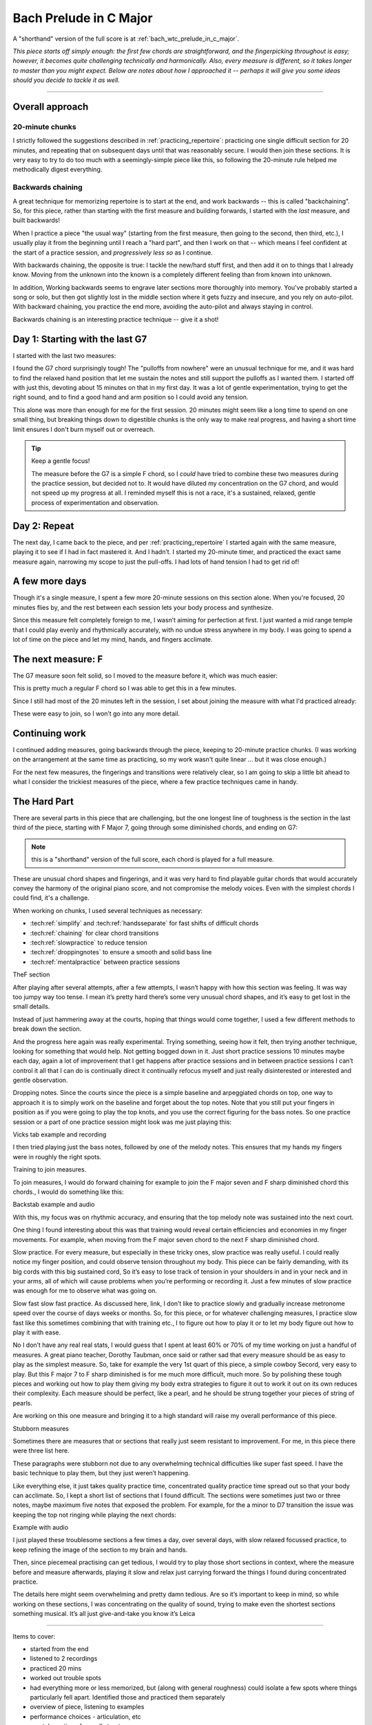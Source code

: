 Bach Prelude in C Major
=======================

A "shorthand" version of the full score is at :ref:`bach_wtc_prelude_in_c_major`.

*This piece starts off simply enough: the first few chords are straightforward, and the fingerpicking throughout is easy; however, it becomes quite challenging technically and harmonically.  Also, every measure is different, so it takes longer to master than you might expect.  Below are notes about how I approached it -- perhaps it will give you some ideas should you decide to tackle it as well.*

-------

Overall approach
----------------

20-minute chunks
^^^^^^^^^^^^^^^^

I strictly followed the suggestions described in :ref:`practicing_repertoire`: practicing one single difficult section for 20 minutes, and repeating that on subsequent days until that was reasonably secure.  I would then join these sections.  It is very easy to try to do too much with a seemingly-simple piece like this, so following the 20-minute rule helped me methodically digest everything.

Backwards chaining
^^^^^^^^^^^^^^^^^^

A great technique for memorizing repertoire is to start at the end, and work backwards -- this is called "backchaining".  So, for this piece, rather than starting with the first measure and building forwards, I started with the *last* measure, and built backwards!

When I practice a piece "the usual way" (starting from the first measure, then going to the second, then third, etc.), I usually play it from the beginning until I reach a "hard part", and then I work on that -- which means I feel confident at the start of a practice session, and *progressively less so* as I continue.

With backwards chaining, the opposite is true: I tackle the new/hard stuff first, and then add it on to things that I already know.  Moving from the unknown into the known is a completely different feeling than from known into unknown.

In addition, Working backwards seems to engrave later sections more thoroughly into memory.  You've probably started a song or solo, but then got slightly lost in the middle section where it gets fuzzy and insecure, and you rely on auto-pilot.  With backward chaining, you practice the end more, avoiding the auto-pilot and always staying in control.

Backwards chaining is an interesting practice technique -- give it a shot!

Day 1: Starting with the last G7
--------------------------------

I started with the last two measures:

.. vextab::

   options scale=0.85

   # G7 and C
   tabstave notation=true tuning=dropd
   notes :16 3/5 $3$ p2/5 $2$ 0/3 0/2 h3/2 $3$ 1/1 $1$ 3/2 $3$ 4/3 $4$ 3/2 $3$ 4/3 $4$ 0/3 $.top.$ $P$ 0/2 $P$ 0/4 h3/4 $.bottom.$ $3$ p2/4 $2$ p0/4 | :w (3/5.2/4.0/3.1/2)
   text :w,.1,G7,|,:w,.1,C

I found the G7 chord surprisingly tough!  The "pulloffs from nowhere" were an unusual technique for me, and it was hard to find the relaxed hand position that let me sustain the notes and still support the pulloffs as I wanted them.  I started off with just this, devoting about 15 minutes on that in my first day. It was a lot of gentle experimentation, trying to get the right sound, and to find a good hand and arm position so I could avoid any tension.

This alone was more than enough for me for the first session.  20 minutes might seem like a long time to spend on one small thing, but breaking things down to digestible chunks is the only way to make real progress, and having a short time limit ensures I don't burn myself out or overreach.

.. tip:: Keep a gentle focus!

   The measure before the G7 is a simple F chord, so I *could* have tried to combine these two measures during the practice session, but decided not to.  It would have diluted my concentration on the G7 chord, and would not speed up my progress at all.  I reminded myself this is not a race, it's a sustained, relaxed, gentle process of experimentation and observation.


Day 2: Repeat
-------------

The next day, I came back to the piece, and per :ref:`practicing_repertoire` I started again with the same measure, playing it to see if I had in fact mastered it. And I hadn’t.  I started my 20-minute timer, and practiced the exact same measure again, narrowing my scope to just the pull-offs.  I had lots of hand tension I had to get rid of!

.. vextab::

   options scale=0.85
   tabstave notation=true tuning=dropd
   notes :8 ## :16 0/3 0/2 h3/2 $3$ 1/1 $1$ 3/2 $3$ 4/3 $4$ 3/2 $3$ 4/3 $4$ 0/3 $.top.$ $P$ 0/2 $P$ :q 0/4
   text :w,.1,G7

A few more days
---------------

Though it's a single measure, I spent a few more 20-minute sessions on this section alone.  When you're focused, 20 minutes flies by, and the rest between each session lets your body process and synthesize.

Since this measure felt completely foreign to me, I wasn’t aiming for perfection at first. I just wanted a mid range temple that I could play evenly and rhythmically accurately, with no undue stress anywhere in my body.  I was going to spend a lot of time on the piece and let my mind, hands, and fingers acclimate.

The next measure: F
-------------------

The G7 measure soon felt solid, so I moved to the measure before it, which was much easier:

.. vextab::

   options scale=0.85

   # F and G7
   tabstave notation=true tuning=dropd
   notes :16 3/5 3/5 3/4 2/3 1/2 1/1 1/2 2/3 1/2 2/3 3/4 2/3 3p0/4 3p0/4
   text :w,.1,F

This is pretty much a regular F chord so I was able to get this in a few minutes.

Since I still had most of the 20 minutes left in the session, I set about joining the measure with what I'd practiced already:

.. vextab::

   options scale=0.85

   # F and G7
   tabstave notation=true tuning=dropd
   notes :16 3/5 3/5 3/4 2/3 1/2 1/1 1/2 2/3 1/2 2/3 3/4 2/3 3p0/4 3p0/4 | 3/5 $3$ p2/5 $2$ 0/3 0/2 h3/2 $3$ 1/1 $1$ 3/2 $3$ 4/3 $4$ 3/2 $3$ 4/3 $4$ 0/3 $.top.$ $P$ 0/2 $P$ 0/4 h3/4 $.bottom.$ $3$ p2/4 $2$ p0/4 | :w (3/5.2/4.0/3.1/2)
   text :w,.1,F,|,:w,.1,G7,|,:w,.1,C

These were easy to join, so I won’t go into any more detail.

Continuing work
---------------

I continued adding measures, going backwards through the piece, keeping to 20-minute practice chunks.  (I was working on the arrangement at the same time as practicing, so my work wasn't quite linear ... but it was close enough.)

For the next few measures, the fingerings and transitions were relatively clear, so I am going to skip a little bit ahead to what I consider the trickiest measures of the piece, where a few practice techniques came in handy.

The Hard Part
-------------

There are several parts in this piece that are challenging, but the one longest line of toughness is the section in the last third of the piece, starting with F Major 7, going through some diminished chords, and ending on G7:

.. vextab::

   options scale=0.85
   # Fmaj7 - F#o - Abo - G7
   tabstave notation=true tuning=dropd
   notes :16 3/6 3/4 2/3 1/2 0/1 | 4/6 $1$ 6/5 $3$ 7/4 $4$ 5/3 $2$ 4/2 $1$ | A@3_3/6 $2$ 8/5 $4$ 0/2 5/3 $1$ h7/3 $3$ | 5/6 $1$ 8/5 $4$ 0/3 $(P)$ 0/2 7/3 $3$ p0/3 0/2 7/3
   text :q,.1,Fmaj7,:16, ,|,:q,F#o,:16, ,|,:q,Abo,:16, ,|,:q,G7
   options space=25

.. note:: this is a "shorthand" version of the full score, each chord is played for a full measure.

These are unusual chord shapes and fingerings, and it was very hard to find playable guitar chords that would accurately convey the harmony of the original piano score, and not compromise the melody voices.  Even with the simplest chords I could find, it's a challenge.

.. todo:: CONTINUE HERE

When working on chunks, I used several techniques as necessary:

* :tech:ref:`simplify` and :tech:ref:`handsseparate` for fast shifts of difficult chords
* :tech:ref:`chaining` for clear chord transitions
* :tech:ref:`slowpractice` to reduce tension
* :tech:ref:`droppingnotes` to ensure a smooth and solid bass line
* :tech:ref:`mentalpractice` between practice sessions



TheF section

After playing after several attempts, after a few attempts, I wasn’t happy with how this section was feeling. It was way too jumpy way too tense. I mean it’s pretty hard there’s some very unusual chord shapes, and it’s easy to get lost in the small details.

Instead of just hammering away at the courts, hoping that things would come together, I used a few different methods to break down the section.

And the progress here again was really experimental. Trying something, seeing how it felt, then trying another technique, looking for something that would help. Not getting bogged down in it. Just short practice sessions 10 minutes maybe each day, again a lot of improvement that I get happens after practice sessions and in between practice sessions I can’t control it all that I can do is continually direct it continually refocus myself and just really disinterested or interested and gentle observation.

Dropping notes. Since the courts since the piece is a simple baseline and arpeggiated chords on top, one way to approach it is to simply work on the baseline and forget about the top notes. Note that you still put your fingers in position as if you were going to play the top knots, and you use the correct figuring for the bass notes. So one practice session or a part of one practice session might look was me just playing this:

Vicks tab example and recording

I then tried playing just the bass notes, followed by one of the melody notes. This ensures that my hands my fingers were in roughly the right spots.

Training to join measures.

To join measures, I would do forward chaining for example to join the F major seven and F sharp diminished chord this chords., I would do something like this:

Backstab example and audio

With this, my focus was on rhythmic accuracy, and ensuring that the top melody note was sustained into the next court.

One thing I found interesting about this was that training would reveal certain efficiencies and economies in my finger movements. For example, when moving from the F major seven chord to the next F sharp diminished chord. 

Slow practice. For every measure, but especially in these tricky ones, slow practice was really useful. I could really notice my finger position, and could observe tension throughout my body. This piece can be fairly demanding, with its big cords with this big sustained cord, So it’s easy to lose track of tension in your shoulders in and in your neck and in your arms, all of which will cause problems when you’re performing or recording it. Just a few minutes of slow practice was enough for me to observe what was going on.

Slow fast slow fast practice. As discussed here, link, I don’t like to practice slowly and gradually increase metronome speed over the course of days weeks or months. So, for this piece, or for whatever challenging measures, I practice slow fast like this sometimes combining that with training etc., I to figure out how to play it or to let my body figure out how to play it with ease.


No I don’t have any real real stats, I would guess that I spent at least 60% or 70% of my time working on just a handful of measures. A great piano teacher, Dorothy Taubman, once said or rather sad that every measure should be as easy to play as the simplest measure. So, take for example the very 1st quart of this piece, a simple cowboy Secord, very easy to play. But this F major 7 to F sharp diminished is for me much more difficult, much more. So by polishing these tough pieces and working out how to play them giving my body extra strategies to figure it out to work it out on its own reduces their complexity.  Each measure should be perfect, like a pearl, and he should be strung together your pieces of string of pearls.

Are working on this one measure and bringing it to a high standard will raise my overall performance of this piece.

Stubborn measures

Sometimes there are measures that or sections that really just seem resistant to improvement. For me, in this piece there were three list here.

These paragraphs were stubborn not due to any overwhelming technical difficulties like super fast speed. I have the basic technique to play them, but they just weren’t happening.

Like everything else, it just takes quality practice time, concentrated quality practice time spread out so that your body can acclimate. So, I kept a short list of sections that I found difficult. The sections were sometimes just two or three notes, maybe maximum five notes that exposed the problem. For example, for the a minor to D7 transition the issue was keeping the top not ringing while playing the next chords:

Example with audio

I just played these troublesome sections a few times a day, over several days, with slow relaxed focussed practice, to keep refining the image of the section to my brain and hands.

Then, since piecemeal practising can get tedious, I would try to play those short sections in context, where the measure before and measure afterwards, playing it slow and relax just carrying forward the things I found during concentrated practice.

The details here might seem overwhelming and pretty damn tedious. Are so it’s important to keep in mind, so while working on these sections, I was concentrating on the quality of sound, trying to make even the shortest sections something musical. It’s all just give-and-take you know it’s Leica 

--------

.. todo:: cover all items in mentioned.

Items to cover:

* started from the end
* listened to 2 recordings
* practiced 20 mins
* worked out trouble spots
* had everything more or less memorized, but (along with general roughness) could isolate a few spots where things particularly fell apart.  Identified those and practiced them separately
* overview of piece, listening to examples
* performance choices - articulation, etc
* mental practice of overall structure
* chaining to deal with problem sections
  * final G with weird pull offs
  * F - F#o
  * F#o - Abo
  * Go - Dm/F
* simplify - just shifting chords
* dropping notes - to pull out the bass line
* slow practice, of course, for changes, right hand, tension everywhere
* other technical notes:
  * tension
  * barre chords are tough
* my own practice log for this piece

